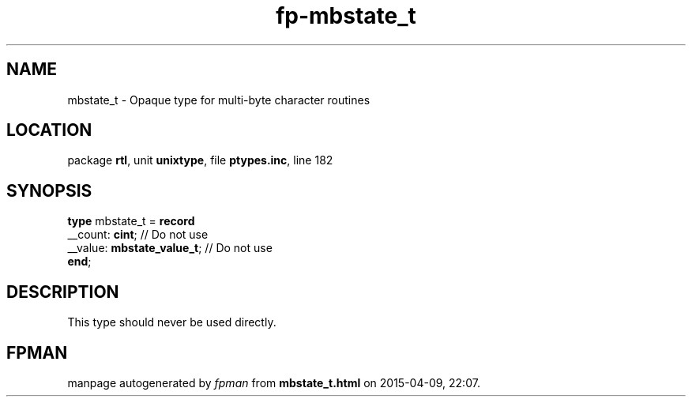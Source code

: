 .\" file autogenerated by fpman
.TH "fp-mbstate_t" 3 "2014-03-14" "fpman" "Free Pascal Programmer's Manual"
.SH NAME
mbstate_t - Opaque type for multi-byte character routines
.SH LOCATION
package \fBrtl\fR, unit \fBunixtype\fR, file \fBptypes.inc\fR, line 182
.SH SYNOPSIS
\fBtype\fR mbstate_t = \fBrecord\fR
  __count: \fBcint\fR;            // Do not use
  __value: \fBmbstate_value_t\fR; // Do not use
.br
\fBend\fR;
.SH DESCRIPTION
This type should never be used directly.


.SH FPMAN
manpage autogenerated by \fIfpman\fR from \fBmbstate_t.html\fR on 2015-04-09, 22:07.

